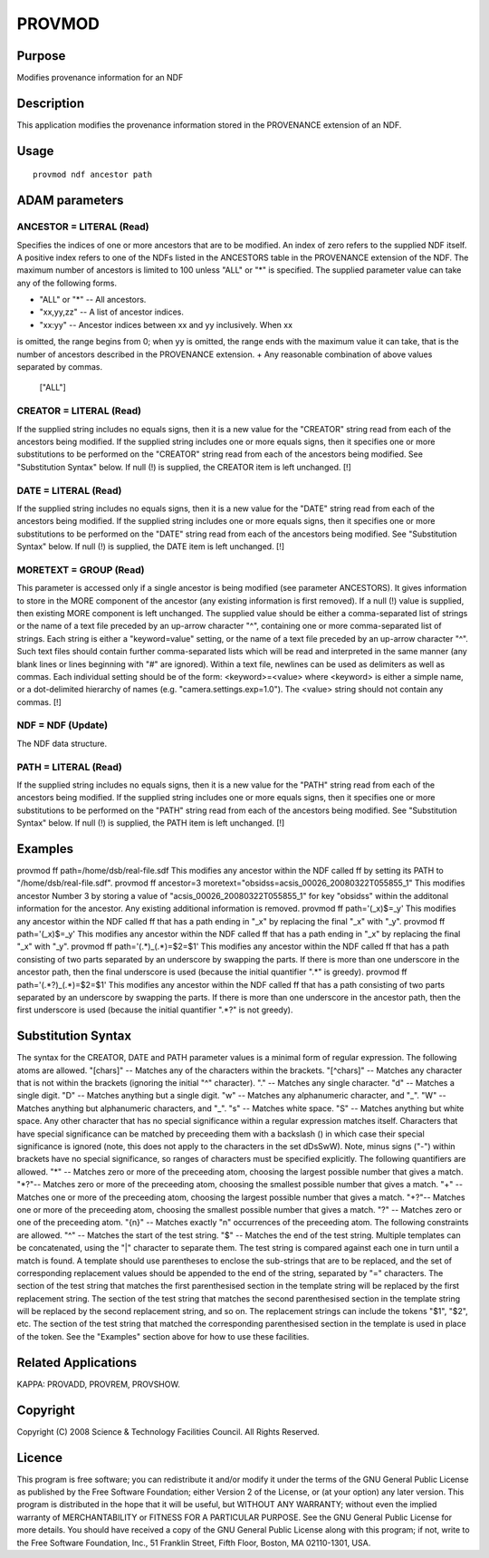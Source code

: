 

PROVMOD
=======


Purpose
~~~~~~~
Modifies provenance information for an NDF


Description
~~~~~~~~~~~
This application modifies the provenance information stored in the
PROVENANCE extension of an NDF.


Usage
~~~~~


::

    
       provmod ndf ancestor path
       



ADAM parameters
~~~~~~~~~~~~~~~



ANCESTOR = LITERAL (Read)
`````````````````````````
Specifies the indices of one or more ancestors that are to be
modified. An index of zero refers to the supplied NDF itself. A
positive index refers to one of the NDFs listed in the ANCESTORS table
in the PROVENANCE extension of the NDF. The maximum number of
ancestors is limited to 100 unless "ALL" or "*" is specified. The
supplied parameter value can take any of the following forms.


+ "ALL" or "*" -- All ancestors.
+ "xx,yy,zz" -- A list of ancestor indices.
+ "xx:yy" -- Ancestor indices between xx and yy inclusively. When xx
is omitted, the range begins from 0; when yy is omitted, the range
ends with the maximum value it can take, that is the number of
ancestors described in the PROVENANCE extension.
+ Any reasonable combination of above values separated by commas.
  ["ALL"]





CREATOR = LITERAL (Read)
````````````````````````
If the supplied string includes no equals signs, then it is a new
value for the "CREATOR" string read from each of the ancestors being
modified. If the supplied string includes one or more equals signs,
then it specifies one or more substitutions to be performed on the
"CREATOR" string read from each of the ancestors being modified. See
"Substitution Syntax" below. If null (!) is supplied, the CREATOR item
is left unchanged. [!]



DATE = LITERAL (Read)
`````````````````````
If the supplied string includes no equals signs, then it is a new
value for the "DATE" string read from each of the ancestors being
modified. If the supplied string includes one or more equals signs,
then it specifies one or more substitutions to be performed on the
"DATE" string read from each of the ancestors being modified. See
"Substitution Syntax" below. If null (!) is supplied, the DATE item is
left unchanged. [!]



MORETEXT = GROUP (Read)
```````````````````````
This parameter is accessed only if a single ancestor is being modified
(see parameter ANCESTORS). It gives information to store in the MORE
component of the ancestor (any existing information is first removed).
If a null (!) value is supplied, then existing MORE component is left
unchanged.
The supplied value should be either a comma-separated list of strings
or the name of a text file preceded by an up-arrow character "^",
containing one or more comma-separated list of strings. Each string is
either a "keyword=value" setting, or the name of a text file preceded
by an up-arrow character "^". Such text files should contain further
comma-separated lists which will be read and interpreted in the same
manner (any blank lines or lines beginning with "#" are ignored).
Within a text file, newlines can be used as delimiters as well as
commas.
Each individual setting should be of the form:
<keyword>=<value>
where <keyword> is either a simple name, or a dot-delimited hierarchy
of names (e.g. "camera.settings.exp=1.0"). The <value> string should
not contain any commas. [!]



NDF = NDF (Update)
``````````````````
The NDF data structure.



PATH = LITERAL (Read)
`````````````````````
If the supplied string includes no equals signs, then it is a new
value for the "PATH" string read from each of the ancestors being
modified. If the supplied string includes one or more equals signs,
then it specifies one or more substitutions to be performed on the
"PATH" string read from each of the ancestors being modified. See
"Substitution Syntax" below. If null (!) is supplied, the PATH item is
left unchanged. [!]



Examples
~~~~~~~~
provmod ff path=/home/dsb/real-file.sdf
This modifies any ancestor within the NDF called ff by setting its
PATH to "/home/dsb/real-file.sdf".
provmod ff ancestor=3 moretext="obsidss=acsis_00026_20080322T055855_1"
This modifies ancestor Number 3 by storing a value of
"acsis_00026_20080322T055855_1" for key "obsidss" within the additonal
information for the ancestor. Any existing additional information is
removed.
provmod ff path='(_x)$=_y'
This modifies any ancestor within the NDF called ff that has a path
ending in "_x" by replacing the final "_x" with "_y".
provmod ff path='(_x)$=_y'
This modifies any ancestor within the NDF called ff that has a path
ending in "_x" by replacing the final "_x" with "_y".
provmod ff path='(.*)_(.*)=$2=$1'
This modifies any ancestor within the NDF called ff that has a path
consisting of two parts separated by an underscore by swapping the
parts. If there is more than one underscore in the ancestor path, then
the final underscore is used (because the initial quantifier ".*" is
greedy).
provmod ff path='(.*?)_(.*)=$2=$1'
This modifies any ancestor within the NDF called ff that has a path
consisting of two parts separated by an underscore by swapping the
parts. If there is more than one underscore in the ancestor path, then
the first underscore is used (because the initial quantifier ".*?" is
not greedy).



Substitution Syntax
~~~~~~~~~~~~~~~~~~~
The syntax for the CREATOR, DATE and PATH parameter values is a
minimal form of regular expression. The following atoms are allowed.
"[chars]" -- Matches any of the characters within the brackets.
"[^chars]" -- Matches any character that is not within the brackets
(ignoring the initial "^" character). "." -- Matches any single
character. "\d" -- Matches a single digit. "\D" -- Matches anything
but a single digit. "\w" -- Matches any alphanumeric character, and
"_". "\W" -- Matches anything but alphanumeric characters, and "_".
"\s" -- Matches white space. "\S" -- Matches anything but white space.
Any other character that has no special significance within a regular
expression matches itself. Characters that have special significance
can be matched by preceeding them with a backslash (\) in which case
their special significance is ignored (note, this does not apply to
the characters in the set dDsSwW).
Note, minus signs ("-") within brackets have no special significance,
so ranges of characters must be specified explicitly.
The following quantifiers are allowed.
"*" -- Matches zero or more of the preceeding atom, choosing the
largest possible number that gives a match. "*?"-- Matches zero or
more of the preceeding atom, choosing the smallest possible number
that gives a match. "+" -- Matches one or more of the preceeding atom,
choosing the largest possible number that gives a match. "+?"--
Matches one or more of the preceeding atom, choosing the smallest
possible number that gives a match. "?" -- Matches zero or one of the
preceeding atom. "{n}" -- Matches exactly "n" occurrences of the
preceeding atom.
The following constraints are allowed.
"^" -- Matches the start of the test string. "$" -- Matches the end of
the test string.
Multiple templates can be concatenated, using the "|" character to
separate them. The test string is compared against each one in turn
until a match is found.
A template should use parentheses to enclose the sub-strings that are
to be replaced, and the set of corresponding replacement values should
be appended to the end of the string, separated by "=" characters. The
section of the test string that matches the first parenthesised
section in the template string will be replaced by the first
replacement string. The section of the test string that matches the
second parenthesised section in the template string will be replaced
by the second replacement string, and so on.
The replacement strings can include the tokens "$1", "$2", etc. The
section of the test string that matched the corresponding
parenthesised section in the template is used in place of the token.
See the "Examples" section above for how to use these facilities.


Related Applications
~~~~~~~~~~~~~~~~~~~~
KAPPA: PROVADD, PROVREM, PROVSHOW.


Copyright
~~~~~~~~~
Copyright (C) 2008 Science & Technology Facilities Council. All Rights
Reserved.


Licence
~~~~~~~
This program is free software; you can redistribute it and/or modify
it under the terms of the GNU General Public License as published by
the Free Software Foundation; either Version 2 of the License, or (at
your option) any later version.
This program is distributed in the hope that it will be useful, but
WITHOUT ANY WARRANTY; without even the implied warranty of
MERCHANTABILITY or FITNESS FOR A PARTICULAR PURPOSE. See the GNU
General Public License for more details.
You should have received a copy of the GNU General Public License
along with this program; if not, write to the Free Software
Foundation, Inc., 51 Franklin Street, Fifth Floor, Boston, MA
02110-1301, USA.



